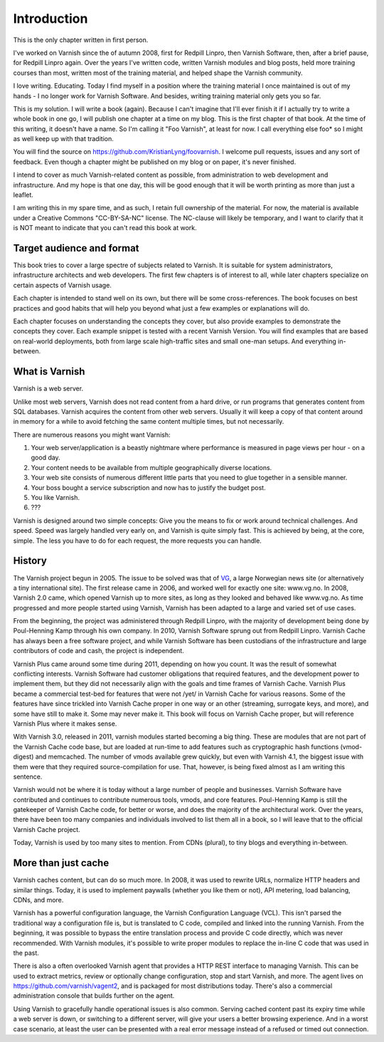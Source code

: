 Introduction
============

This is the only chapter written in first person.

I've worked on Varnish since the of autumn 2008, first for Redpill Linpro,
then Varnish Software, then, after a brief pause, for Redpill Linpro again.
Over the years I've written code, written Varnish modules and blog posts,
held more training courses than most, written most of the training
material, and helped shape the Varnish community.

I love writing. Educating. Today I find myself in a position where the
training material I once maintained is out of my hands - I no longer work
for Varnish Software. And besides, writing training material only gets you
so far.

This is my solution. I will write a book (again). Because I can't imagine
that I'll ever finish it if I actually try to write a whole book in one go,
I will publish one chapter at a time on my blog. This is the first chapter
of that book. At the time of this writing, it doesn't have a name. So I'm
calling it "Foo Varnish", at least for now. I call everything else foo* so
I might as well keep up with that tradition.

You will find the source on https://github.com/KristianLyng/foovarnish.
I welcome pull requests, issues and any sort of feedback. Even though a
chapter might be published on my blog or on paper, it's never finished.

I intend to cover as much Varnish-related content as possible, from
administration to web development and infrastructure. And my hope is that
one day, this will be good enough that it will be worth printing as more
than just a leaflet.

I am writing this in my spare time, and as such, I retain full ownership of
the material. For now, the material is available under a Creative Commons
"CC-BY-SA-NC" license. The NC-clause will likely be temporary, and I want
to clarify that it is NOT meant to indicate that you can't read this book
at work.

Target audience and format
--------------------------

This book tries to cover a large spectre of subjects related to Varnish. It
is suitable for system administrators, infrastructure architects and web
developers. The first few chapters is of interest to all, while later
chapters specialize on certain aspects of Varnish usage.

Each chapter is intended to stand well on its own, but there will be some
cross-references. The book focuses on best practices and good habits that
will help you beyond what just a few examples or explanations will do.

Each chapter focuses on understanding the concepts they cover, but also
provide examples to demonstrate the concepts they cover. Each example
snippet is tested with a recent Varnish Version. You will find examples
that are based on real-world deployments, both from large scale
high-traffic sites and small one-man setups. And everything in-between.

What is Varnish
---------------

Varnish is a web server.

Unlike most web servers, Varnish does not read content from a hard drive,
or run programs that generates content from SQL databases. Varnish acquires
the content from other web servers. Usually it will keep a copy of that
content around in memory for a while to avoid fetching the same content
multiple times, but not necessarily.

There are numerous reasons you might want Varnish:

1. Your web server/application is a beastly nightmare where performance is
   measured in page views per hour - on a good day.
2. Your content needs to be available from multiple geographically diverse
   locations.
3. Your web site consists of numerous different little parts that you need
   to glue together in a sensible manner.
4. Your boss bought a service subscription and now has to justify the
   budget post.
5. You like Varnish.
6. ???

Varnish is designed around two simple concepts: Give you the means to fix
or work around technical challenges. And speed. Speed was largely handled
very early on, and Varnish is quite simply fast. This is achieved by being,
at the core, simple. The less you have to do for each request, the more
requests you can handle.

History
-------

.. _VG: http://www.vg.no

The Varnish project begun in 2005. The issue to be solved was that of
`VG`_,  a large Norwegian news site (or alternatively a tiny international
site). The first release came in 2006, and worked well for exactly
one site: www.vg.no. In 2008, Varnish 2.0 came, which opened Varnish up to
more sites, as long as they looked and behaved like www.vg.no.  As time
progressed and more people started using Varnish, Varnish has been adapted
to a large and varied set of use cases.

From the beginning, the project was administered through Redpill Linpro,
with the majority of development being done by Poul-Henning Kamp through
his own company. In 2010, Varnish Software sprung out from Redpill Linpro.
Varnish Cache has always been a free software project, and while Varnish
Software has been custodians of the infrastructure and large contributors
of code and cash, the project is independent.

Varnish Plus came around some time during 2011, depending on how you count.
It was the result of somewhat conflicting interests. Varnish Software had
customer obligations that required features, and the development power to
implement them, but they did not necessarily align with the goals and time
frames of Varnish Cache. Varnish Plus became a commercial test-bed for
features that were not /yet/ in Varnish Cache for various reasons. Some of
the features have since trickled into Varnish Cache proper in one way or an
other (streaming, surrogate keys, and more), and some have still to make
it. Some may never make it. This book will focus on Varnish Cache proper,
but will reference Varnish Plus where it makes sense.

With Varnish 3.0, released in 2011, varnish modules started becoming a
big thing. These are modules that are not part of the Varnish Cache code
base, but are loaded at run-time to add features such as cryptographic hash
functions (vmod-digest) and memcached. The number of vmods available grew
quickly, but even with Varnish 4.1, the biggest issue with them were that
they required source-compilation for use. That, however, is being fixed
almost as I am writing this sentence.

Varnish would not be where it is today without a large number of people and
businesses. Varnish Software have contributed and continues to contribute
numerous tools, vmods, and core features. Poul-Henning Kamp is still the
gatekeeper of Varnish Cache code, for better or worse, and does the
majority of the architectural work. Over the years, there have been too
many companies and individuals involved to list them all in a book, so I
will leave that to the official Varnish Cache project.

Today, Varnish is used by too many sites to mention. From CDNs (plural), to
tiny blogs and everything in-between.

More than just cache
--------------------

Varnish caches content, but can do so much more. In 2008, it was used to
rewrite URLs, normalize HTTP headers and similar things. Today, it is used
to implement paywalls (whether you like them or not), API metering, load
balancing, CDNs, and more.

Varnish has a powerful configuration language, the Varnish Configuration
Language (VCL). This isn't parsed the traditional way a configuration file
is, but is translated to C code, compiled and linked into the running
Varnish. From the beginning, it was possible to bypass the entire
translation process and provide C code directly, which was never
recommended. With Varnish modules, it's possible to write proper modules to
replace the in-line C code that was used in the past.

There is also a often overlooked Varnish agent that provides a HTTP REST
interface to managing Varnish. This can be used to extract metrics, review
or optionally change configuration, stop and start Varnish, and more. The
agent lives on https://github.com/varnish/vagent2, and is packaged for most
distributions today. There's also a commercial administration console that
builds further on the agent.

Using Varnish to gracefully handle operational issues is also common.
Serving cached content past its expiry time while a web server is down, or
switching to a different server, will give your users a better browsing
experience. And in a worst case scenario, at least the user can be
presented with a real error message instead of a refused or timed out
connection.


